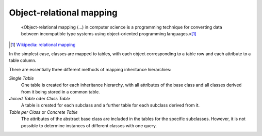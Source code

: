Object-relational mapping
=========================

    «Object-relational mapping (…) in computer science is a programming
    technique for converting data between incompatible type systems using
    object-oriented programming languages.»[#]_

.. [#] `Wikipedia: relational mapping
    <https://en.wikipedia.org/wiki/Object-relational_mapping>`_

In the simplest case, classes are mapped to tables, with each object
corresponding to a table row and each attribute to a table column.

There are essentially three different methods of mapping inheritance
hierarchies:

*Single Table*
    One table is created for each inheritance hierarchy, with all attributes of
    the base class and all classes derived from it being stored in a common
    table.
*Joined Table* oder *Class Table*
    A table is created for each subclass and a further table for each subclass
    derived from it.
*Table per Class* or *Concrete Table*
    The attributes of the abstract base class are included in the tables for the
    specific subclasses. However, it is not possible to determine instances of
    different classes with one query.

